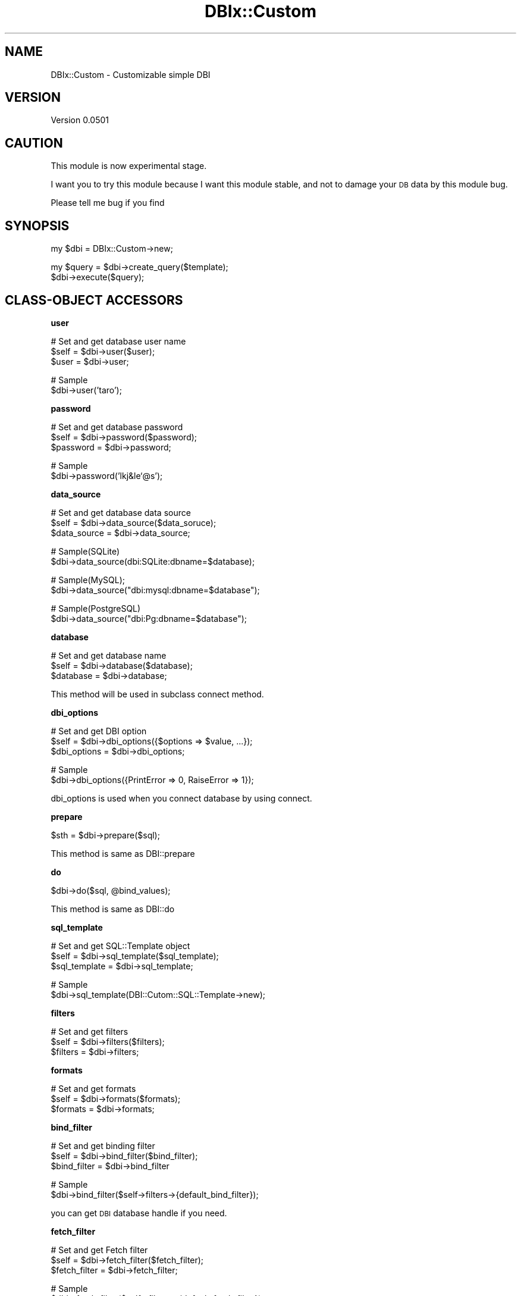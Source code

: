 .\" Automatically generated by Pod::Man v1.37, Pod::Parser v1.32
.\"
.\" Standard preamble:
.\" ========================================================================
.de Sh \" Subsection heading
.br
.if t .Sp
.ne 5
.PP
\fB\\$1\fR
.PP
..
.de Sp \" Vertical space (when we can't use .PP)
.if t .sp .5v
.if n .sp
..
.de Vb \" Begin verbatim text
.ft CW
.nf
.ne \\$1
..
.de Ve \" End verbatim text
.ft R
.fi
..
.\" Set up some character translations and predefined strings.  \*(-- will
.\" give an unbreakable dash, \*(PI will give pi, \*(L" will give a left
.\" double quote, and \*(R" will give a right double quote.  | will give a
.\" real vertical bar.  \*(C+ will give a nicer C++.  Capital omega is used to
.\" do unbreakable dashes and therefore won't be available.  \*(C` and \*(C'
.\" expand to `' in nroff, nothing in troff, for use with C<>.
.tr \(*W-|\(bv\*(Tr
.ds C+ C\v'-.1v'\h'-1p'\s-2+\h'-1p'+\s0\v'.1v'\h'-1p'
.ie n \{\
.    ds -- \(*W-
.    ds PI pi
.    if (\n(.H=4u)&(1m=24u) .ds -- \(*W\h'-12u'\(*W\h'-12u'-\" diablo 10 pitch
.    if (\n(.H=4u)&(1m=20u) .ds -- \(*W\h'-12u'\(*W\h'-8u'-\"  diablo 12 pitch
.    ds L" ""
.    ds R" ""
.    ds C` ""
.    ds C' ""
'br\}
.el\{\
.    ds -- \|\(em\|
.    ds PI \(*p
.    ds L" ``
.    ds R" ''
'br\}
.\"
.\" If the F register is turned on, we'll generate index entries on stderr for
.\" titles (.TH), headers (.SH), subsections (.Sh), items (.Ip), and index
.\" entries marked with X<> in POD.  Of course, you'll have to process the
.\" output yourself in some meaningful fashion.
.if \nF \{\
.    de IX
.    tm Index:\\$1\t\\n%\t"\\$2"
..
.    nr % 0
.    rr F
.\}
.\"
.\" For nroff, turn off justification.  Always turn off hyphenation; it makes
.\" way too many mistakes in technical documents.
.hy 0
.if n .na
.\"
.\" Accent mark definitions (@(#)ms.acc 1.5 88/02/08 SMI; from UCB 4.2).
.\" Fear.  Run.  Save yourself.  No user-serviceable parts.
.    \" fudge factors for nroff and troff
.if n \{\
.    ds #H 0
.    ds #V .8m
.    ds #F .3m
.    ds #[ \f1
.    ds #] \fP
.\}
.if t \{\
.    ds #H ((1u-(\\\\n(.fu%2u))*.13m)
.    ds #V .6m
.    ds #F 0
.    ds #[ \&
.    ds #] \&
.\}
.    \" simple accents for nroff and troff
.if n \{\
.    ds ' \&
.    ds ` \&
.    ds ^ \&
.    ds , \&
.    ds ~ ~
.    ds /
.\}
.if t \{\
.    ds ' \\k:\h'-(\\n(.wu*8/10-\*(#H)'\'\h"|\\n:u"
.    ds ` \\k:\h'-(\\n(.wu*8/10-\*(#H)'\`\h'|\\n:u'
.    ds ^ \\k:\h'-(\\n(.wu*10/11-\*(#H)'^\h'|\\n:u'
.    ds , \\k:\h'-(\\n(.wu*8/10)',\h'|\\n:u'
.    ds ~ \\k:\h'-(\\n(.wu-\*(#H-.1m)'~\h'|\\n:u'
.    ds / \\k:\h'-(\\n(.wu*8/10-\*(#H)'\z\(sl\h'|\\n:u'
.\}
.    \" troff and (daisy-wheel) nroff accents
.ds : \\k:\h'-(\\n(.wu*8/10-\*(#H+.1m+\*(#F)'\v'-\*(#V'\z.\h'.2m+\*(#F'.\h'|\\n:u'\v'\*(#V'
.ds 8 \h'\*(#H'\(*b\h'-\*(#H'
.ds o \\k:\h'-(\\n(.wu+\w'\(de'u-\*(#H)/2u'\v'-.3n'\*(#[\z\(de\v'.3n'\h'|\\n:u'\*(#]
.ds d- \h'\*(#H'\(pd\h'-\w'~'u'\v'-.25m'\f2\(hy\fP\v'.25m'\h'-\*(#H'
.ds D- D\\k:\h'-\w'D'u'\v'-.11m'\z\(hy\v'.11m'\h'|\\n:u'
.ds th \*(#[\v'.3m'\s+1I\s-1\v'-.3m'\h'-(\w'I'u*2/3)'\s-1o\s+1\*(#]
.ds Th \*(#[\s+2I\s-2\h'-\w'I'u*3/5'\v'-.3m'o\v'.3m'\*(#]
.ds ae a\h'-(\w'a'u*4/10)'e
.ds Ae A\h'-(\w'A'u*4/10)'E
.    \" corrections for vroff
.if v .ds ~ \\k:\h'-(\\n(.wu*9/10-\*(#H)'\s-2\u~\d\s+2\h'|\\n:u'
.if v .ds ^ \\k:\h'-(\\n(.wu*10/11-\*(#H)'\v'-.4m'^\v'.4m'\h'|\\n:u'
.    \" for low resolution devices (crt and lpr)
.if \n(.H>23 .if \n(.V>19 \
\{\
.    ds : e
.    ds 8 ss
.    ds o a
.    ds d- d\h'-1'\(ga
.    ds D- D\h'-1'\(hy
.    ds th \o'bp'
.    ds Th \o'LP'
.    ds ae ae
.    ds Ae AE
.\}
.rm #[ #] #H #V #F C
.\" ========================================================================
.\"
.IX Title "DBIx::Custom 3"
.TH DBIx::Custom 3 "2009-11-16" "perl v5.8.8" "User Contributed Perl Documentation"
.SH "NAME"
DBIx::Custom \- Customizable simple DBI
.SH "VERSION"
.IX Header "VERSION"
Version 0.0501
.SH "CAUTION"
.IX Header "CAUTION"
This module is now experimental stage.
.PP
I want you to try this module
because I want this module stable, and not to damage your \s-1DB\s0 data by this module bug.
.PP
Please tell me bug if you find
.SH "SYNOPSIS"
.IX Header "SYNOPSIS"
.Vb 1
\&  my $dbi = DBIx::Custom->new;
.Ve
.PP
.Vb 2
\&  my $query = $dbi->create_query($template);
\&  $dbi->execute($query);
.Ve
.SH "CLASS-OBJECT ACCESSORS"
.IX Header "CLASS-OBJECT ACCESSORS"
.Sh "user"
.IX Subsection "user"
.Vb 3
\&    # Set and get database user name
\&    $self = $dbi->user($user);
\&    $user = $dbi->user;
.Ve
.PP
.Vb 2
\&    # Sample
\&    $dbi->user('taro');
.Ve
.Sh "password"
.IX Subsection "password"
.Vb 3
\&    # Set and get database password
\&    $self     = $dbi->password($password);
\&    $password = $dbi->password;
.Ve
.PP
.Vb 2
\&    # Sample
\&    $dbi->password('lkj&le`@s');
.Ve
.Sh "data_source"
.IX Subsection "data_source"
.Vb 3
\&    # Set and get database data source
\&    $self        = $dbi->data_source($data_soruce);
\&    $data_source = $dbi->data_source;
.Ve
.PP
.Vb 2
\&    # Sample(SQLite)
\&    $dbi->data_source(dbi:SQLite:dbname=$database);
.Ve
.PP
.Vb 2
\&    # Sample(MySQL);
\&    $dbi->data_source("dbi:mysql:dbname=$database");
.Ve
.PP
.Vb 2
\&    # Sample(PostgreSQL)
\&    $dbi->data_source("dbi:Pg:dbname=$database");
.Ve
.Sh "database"
.IX Subsection "database"
.Vb 3
\&    # Set and get database name
\&    $self     = $dbi->database($database);
\&    $database = $dbi->database;
.Ve
.PP
This method will be used in subclass connect method.
.Sh "dbi_options"
.IX Subsection "dbi_options"
.Vb 3
\&    # Set and get DBI option
\&    $self       = $dbi->dbi_options({$options => $value, ...});
\&    $dbi_options = $dbi->dbi_options;
.Ve
.PP
.Vb 2
\&    # Sample
\&    $dbi->dbi_options({PrintError => 0, RaiseError => 1});
.Ve
.PP
dbi_options is used when you connect database by using connect.
.Sh "prepare"
.IX Subsection "prepare"
.Vb 1
\&    $sth = $dbi->prepare($sql);
.Ve
.PP
This method is same as DBI::prepare
.Sh "do"
.IX Subsection "do"
.Vb 1
\&    $dbi->do($sql, @bind_values);
.Ve
.PP
This method is same as DBI::do
.Sh "sql_template"
.IX Subsection "sql_template"
.Vb 3
\&    # Set and get SQL::Template object
\&    $self         = $dbi->sql_template($sql_template);
\&    $sql_template = $dbi->sql_template;
.Ve
.PP
.Vb 2
\&    # Sample
\&    $dbi->sql_template(DBI::Cutom::SQL::Template->new);
.Ve
.Sh "filters"
.IX Subsection "filters"
.Vb 3
\&    # Set and get filters
\&    $self    = $dbi->filters($filters);
\&    $filters = $dbi->filters;
.Ve
.Sh "formats"
.IX Subsection "formats"
.Vb 3
\&    # Set and get formats
\&    $self    = $dbi->formats($formats);
\&    $formats = $dbi->formats;
.Ve
.Sh "bind_filter"
.IX Subsection "bind_filter"
.Vb 3
\&    # Set and get binding filter
\&    $self        = $dbi->bind_filter($bind_filter);
\&    $bind_filter = $dbi->bind_filter
.Ve
.PP
.Vb 2
\&    # Sample
\&    $dbi->bind_filter($self->filters->{default_bind_filter});
.Ve
.PP
you can get \s-1DBI\s0 database handle if you need.
.Sh "fetch_filter"
.IX Subsection "fetch_filter"
.Vb 3
\&    # Set and get Fetch filter
\&    $self         = $dbi->fetch_filter($fetch_filter);
\&    $fetch_filter = $dbi->fetch_filter;
.Ve
.PP
.Vb 2
\&    # Sample
\&    $dbi->fetch_filter($self->filters->{default_fetch_filter});
.Ve
.Sh "no_bind_filters"
.IX Subsection "no_bind_filters"
.Vb 3
\&    # Set and get no filter keys when binding
\&    $self            = $dbi->no_bind_filters($no_bind_filters);
\&    $no_bind_filters = $dbi->no_bind_filters;
.Ve
.Sh "no_fetch_filters"
.IX Subsection "no_fetch_filters"
.Vb 3
\&    # Set and get no filter keys when fetching
\&    $self             = $dbi->no_fetch_filters($no_fetch_filters);
\&    $no_fetch_filters = $dbi->no_fetch_filters;
.Ve
.Sh "result_class"
.IX Subsection "result_class"
.Vb 3
\&    # Set and get resultset class
\&    $self         = $dbi->result_class($result_class);
\&    $result_class = $dbi->result_class;
.Ve
.PP
.Vb 2
\&    # Sample
\&    $dbi->result_class('DBIx::Custom::Result');
.Ve
.Sh "dbh"
.IX Subsection "dbh"
.Vb 2
\&    # Get database handle
\&    $dbh = $self->dbh;
.Ve
.SH "METHODS"
.IX Header "METHODS"
.Sh "connect"
.IX Subsection "connect"
.Vb 2
\&    # Connect to database
\&    $self = $dbi->connect;
.Ve
.PP
.Vb 4
\&    # Sample
\&    $dbi = DBIx::Custom->new(user => 'taro', password => 'lji8(', 
\&                            data_soruce => "dbi:mysql:dbname=$database");
\&    $dbi->connect;
.Ve
.Sh "disconnect"
.IX Subsection "disconnect"
.Vb 2
\&    # Disconnect database
\&    $dbi->disconnect;
.Ve
.PP
If database is already disconnected, this method do noting.
.Sh "reconnect"
.IX Subsection "reconnect"
.Vb 2
\&    # Reconnect
\&    $dbi->reconnect;
.Ve
.Sh "connected"
.IX Subsection "connected"
.Vb 2
\&    # Check connected
\&    $dbi->connected
.Ve
.Sh "filter_off"
.IX Subsection "filter_off"
.Vb 2
\&    # bind_filter and fitch_filter off
\&    $self->filter_off;
.Ve
.PP
This is equeal to
.PP
.Vb 2
\&    $self->bind_filter(undef);
\&    $self->fetch_filter(undef);
.Ve
.Sh "add_filter"
.IX Subsection "add_filter"
.Vb 3
\&    # Add filter (hash ref or hash can be recieve)
\&    $self = $dbi->add_filter({$filter_name => $filter, ...});
\&    $self = $dbi->add_filter($filetr_name => $filter, ...);
.Ve
.PP
.Vb 19
\&    # Sample
\&    $dbi->add_filter(
\&        decode_utf8 => sub {
\&            my ($key, $value, $table, $column) = @_;
\&            return Encode::decode('UTF-8', $value);
\&        },
\&        datetime_to_string => sub {
\&            my ($key, $value, $table, $column) = @_;
\&            return $value->strftime('%Y-%m-%d %H:%M:%S')
\&        },
\&        default_bind_filter => sub {
\&            my ($key, $value, $table, $column) = @_;
\&            if (ref $value eq 'Time::Piece') {
\&                return $dbi->filters->{datetime_to_string}->($value);
\&            }
\&            else {
\&                return $dbi->filters->{decode_utf8}->($value);
\&            }
\&        },
.Ve
.PP
.Vb 18
\&        encode_utf8 => sub {
\&            my ($key, $value) = @_;
\&            return Encode::encode('UTF-8', $value);
\&        },
\&        string_to_datetime => sub {
\&            my ($key, $value) = @_;
\&            return DateTime::Format::MySQL->parse_datetime($value);
\&        },
\&        default_fetch_filter => sub {
\&            my ($key, $value, $type, $sth, $i) = @_;
\&            if ($type eq 'DATETIME') {
\&                return $dbi->filters->{string_to_datetime}->($value);
\&            }
\&            else {
\&                return $dbi->filters->{encode_utf8}->($value);
\&            }
\&        }
\&    );
.Ve
.PP
add_filter add filter to filters
.Sh "add_format"
.IX Subsection "add_format"
.Vb 1
\&    $dbi->add_format(date => '%Y:%m:%d');
.Ve
.Sh "create_query"
.IX Subsection "create_query"
.Vb 2
\&    # Create Query object from SQL template
\&    my $query = $dbi->create_query($template);
.Ve
.Sh "execute"
.IX Subsection "execute"
.Vb 3
\&    # Parse SQL template and execute SQL
\&    $result = $dbi->query($query, $params);
\&    $result = $dbi->query($template, $params); # Shorcut
.Ve
.PP
.Vb 3
\&    # Sample
\&    $result = $dbi->query("select * from authors where {= name} and {= age}", 
\&                          {author => 'taro', age => 19});
.Ve
.PP
.Vb 3
\&    while (my @row = $result->fetch) {
\&        # do something
\&    }
.Ve
.PP
See also DBIx::Custom::SQL::Template
.Sh "run_transaction"
.IX Subsection "run_transaction"
.Vb 4
\&    # Run transaction
\&    $dbi->run_transaction(sub {
\&        # do something
\&    });
.Ve
.PP
If transaction is success, commit is execute. 
If tranzation is died, rollback is execute.
.Sh "insert"
.IX Subsection "insert"
.Vb 2
\&    # Insert
\&    $dbi->insert($table, $insert_values);
.Ve
.PP
.Vb 2
\&    # Sample
\&    $dbi->insert('books', {title => 'Perl', author => 'Taro'});
.Ve
.Sh "update"
.IX Subsection "update"
.Vb 2
\&    # Update
\&    $dbi->update($table, $update_values, $where);
.Ve
.PP
.Vb 2
\&    # Sample
\&    $dbi->update('books', {title => 'Perl', author => 'Taro'}, {id => 5});
.Ve
.Sh "update_all"
.IX Subsection "update_all"
.Vb 2
\&    # Update all rows
\&    $dbi->update($table, $updat_values);
.Ve
.Sh "delete"
.IX Subsection "delete"
.Vb 2
\&    # Delete
\&    $dbi->delete($table, $where);
.Ve
.PP
.Vb 2
\&    # Sample
\&    $dbi->delete('Books', {id => 5});
.Ve
.Sh "delete_all"
.IX Subsection "delete_all"
.Vb 2
\&    # Delete all rows
\&    $dbi->delete_all($table);
.Ve
.Sh "last_insert_id"
.IX Subsection "last_insert_id"
.Vb 2
\&    # Get last insert id
\&    $last_insert_id = $dbi->last_insert_id;
.Ve
.PP
This method is same as \s-1DBI\s0 last_insert_id;
.Sh "select"
.IX Subsection "select"
.Vb 8
\&    # Select
\&    $dbi->select(
\&        $table,                # must be string or array;
\&        [@$columns],           # must be array reference. this is optional
\&        {%$where_params},      # must be hash reference.  this is optional
\&        $append_statement,     # must be string.          this is optional
\&        $query_edit_callback   # must be code reference.  this is optional
\&    );
.Ve
.PP
.Vb 13
\&    # Sample
\&    $dbi->select(
\&        'Books',
\&        ['title', 'author'],
\&        {id => 1},
\&        "for update",
\&        sub {
\&            my $query = shift;
\&            $query->bind_filter(sub {
\&                # ...
\&            });
\&        }
\&    );
.Ve
.PP
.Vb 7
\&    # The way to join multi tables
\&    $dbi->select(
\&        ['table1', 'table2'],
\&        ['table1.id as table1_id', 'title'],
\&        {table1.id => 1},
\&        "where table1.id = table2.id",
\&    );
.Ve
.SH "Class Accessors"
.IX Header "Class Accessors"
.Sh "query_cache_max"
.IX Subsection "query_cache_max"
.Vb 3
\&    # Max query cache count
\&    $class           = $class->query_cache_max($query_cache_max);
\&    $query_cache_max = $class->query_cache_max;
.Ve
.PP
.Vb 2
\&    # Sample
\&    DBIx::Custom->query_cache_max(50);
.Ve
.SH "CAUTION"
.IX Header "CAUTION"
DBIx::Custom have \s-1DIB\s0 object internal.
This module is work well in the following \s-1DBI\s0 condition.
.PP
.Vb 2
\&    1. AutoCommit is true
\&    2. RaiseError is true
.Ve
.PP
By default, Both AutoCommit and RaiseError is true.
You must not change these mode not to damage your data.
.PP
If you change these mode, 
you cannot get correct error message, 
or run_transaction may fail.
.SH "AUTHOR"
.IX Header "AUTHOR"
Yuki Kimoto, \f(CW\*(C`<kimoto.yuki at gmail.com>\*(C'\fR
.PP
Github <http://github.com/yuki\-kimoto>
.SH "COPYRIGHT & LICENSE"
.IX Header "COPYRIGHT & LICENSE"
Copyright 2009 Yuki Kimoto, all rights reserved.
.PP
This program is free software; you can redistribute it and/or modify it
under the same terms as Perl itself.
